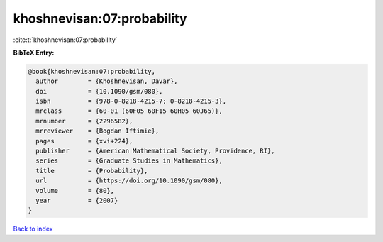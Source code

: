 khoshnevisan:07:probability
===========================

:cite:t:`khoshnevisan:07:probability`

**BibTeX Entry:**

.. code-block:: bibtex

   @book{khoshnevisan:07:probability,
     author        = {Khoshnevisan, Davar},
     doi           = {10.1090/gsm/080},
     isbn          = {978-0-8218-4215-7; 0-8218-4215-3},
     mrclass       = {60-01 (60F05 60F15 60H05 60J65)},
     mrnumber      = {2296582},
     mrreviewer    = {Bogdan Iftimie},
     pages         = {xvi+224},
     publisher     = {American Mathematical Society, Providence, RI},
     series        = {Graduate Studies in Mathematics},
     title         = {Probability},
     url           = {https://doi.org/10.1090/gsm/080},
     volume        = {80},
     year          = {2007}
   }

`Back to index <../By-Cite-Keys.html>`_
